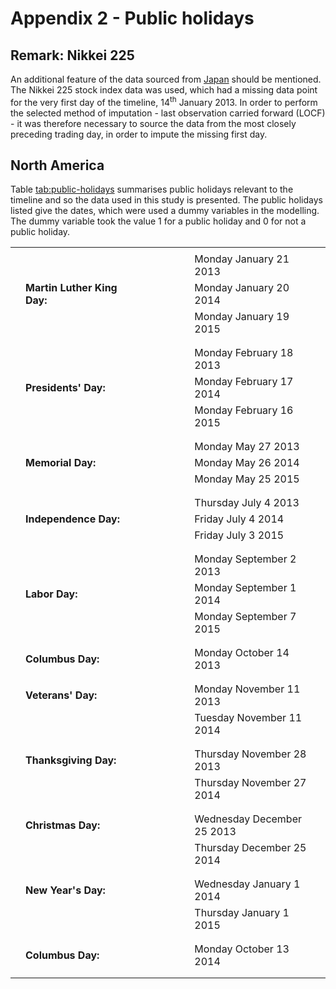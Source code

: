 
#+latex_header: \usepackage[bottom]{footmisc} %% to keep entire footers on one page
#+LATEX_HEADER: \usepackage[]{graphicx}
#+LATEX_HEADER: \usepackage[]{minted} 
#+LATEX_HEADER: \usepackage[margin=1in]{geometry} 
#+LATEx_HEADER: \usepackage{comment}
#+latex_header: \usepackage[linesnumbered,ruled,lined,shortend]{algorithm2e}
#+latex_header: \usepackage[space]{grffile}

#+OPTIONS: todo:nil
#+OPTIONS: H:4
#+OPTIONS: num:4


* Appendix 2 - Public holidays <<pub-holidays>>


** DONE Remark: Nikkei 225

An additional feature of the data sourced from [[http://markets.on.nytimes.com/research/markets/holidays/holidays.asp?display%3Dmarket&timeOffset%3D-1&exchange%3DTYO][Japan]] should be mentioned. The Nikkei 225 stock index data was used, which had a missing data point for the very first day of the timeline, 14^th January 2013. In order to perform the selected method of imputation - last observation carried forward (LOCF) - it was therefore necessary to source the data from the most closely preceding trading day, in order to impute the missing first day.


** DONE North America

Table [[tab:public-holidays]] summarises public holidays relevant to the timeline and so the data used in this study is presented. The public holidays listed give the dates, which were used a dummy variables in the modelling. The dummy variable took the value 1 for a public holiday and 0 for not a public holiday.

#+attr_latex: :placement \
#+Caption[A summary of public holidays included as a dummy variable]: A summary of relevant public holidays in North America, included as a dummy variable for modelling.
#+Name: tab:public-holidays
|---+---------------------------+---+---+---+---+---+---+----------------------------+---|
|   |                           |   |   |   |   |   |   |                            |   |
|   |                           |   |   |   |   |   |   | Monday January 21 2013     |   |
|   | *Martin Luther King Day:* |   |   |   |   |   |   | Monday January 20 2014     |   |
|   |                           |   |   |   |   |   |   | Monday January 19 2015     |   |
|   |                           |   |   |   |   |   |   |                            |   |
|---+---------------------------+---+---+---+---+---+---+----------------------------+---|
|   |                           |   |   |   |   |   |   |                            |   |
|   |                           |   |   |   |   |   |   | Monday February 18 2013    |   |
|   | *Presidents' Day:*        |   |   |   |   |   |   | Monday February 17 2014    |   |
|   |                           |   |   |   |   |   |   | Monday February 16 2015    |   |
|   |                           |   |   |   |   |   |   |                            |   |
|---+---------------------------+---+---+---+---+---+---+----------------------------+---|
|   |                           |   |   |   |   |   |   |                            |   |
|   |                           |   |   |   |   |   |   | Monday May 27 2013         |   |
|   | *Memorial Day:*           |   |   |   |   |   |   | Monday May 26 2014         |   |
|   |                           |   |   |   |   |   |   | Monday May 25 2015         |   |
|   |                           |   |   |   |   |   |   |                            |   |
|---+---------------------------+---+---+---+---+---+---+----------------------------+---|
|   |                           |   |   |   |   |   |   |                            |   |
|   |                           |   |   |   |   |   |   | Thursday July 4 2013       |   |
|   | *Independence Day:*       |   |   |   |   |   |   | Friday July 4 2014         |   |
|   |                           |   |   |   |   |   |   | Friday July 3 2015         |   |
|   |                           |   |   |   |   |   |   |                            |   |
|---+---------------------------+---+---+---+---+---+---+----------------------------+---|
|   |                           |   |   |   |   |   |   |                            |   |
|   |                           |   |   |   |   |   |   | Monday September 2 2013    |   |
|   | *Labor Day:*              |   |   |   |   |   |   | Monday September 1 2014    |   |
|   |                           |   |   |   |   |   |   | Monday September 7 2015    |   |
|   |                           |   |   |   |   |   |   |                            |   |
|---+---------------------------+---+---+---+---+---+---+----------------------------+---|
|   |                           |   |   |   |   |   |   |                            |   |
|   | *Columbus Day:*           |   |   |   |   |   |   | Monday October 14 2013     |   |
|   |                           |   |   |   |   |   |   |                            |   |
|---+---------------------------+---+---+---+---+---+---+----------------------------+---|
|   |                           |   |   |   |   |   |   |                            |   |
|   | *Veterans' Day:*          |   |   |   |   |   |   | Monday November 11 2013    |   |
|   |                           |   |   |   |   |   |   | Tuesday November 11 2014   |   |
|   |                           |   |   |   |   |   |   |                            |   |
|---+---------------------------+---+---+---+---+---+---+----------------------------+---|
|   |                           |   |   |   |   |   |   |                            |   |
|   | *Thanksgiving Day:*       |   |   |   |   |   |   | Thursday November 28 2013  |   |
|   |                           |   |   |   |   |   |   | Thursday November 27 2014  |   |
|   |                           |   |   |   |   |   |   |                            |   |
|---+---------------------------+---+---+---+---+---+---+----------------------------+---|
|   |                           |   |   |   |   |   |   |                            |   |
|   | *Christmas Day:*          |   |   |   |   |   |   | Wednesday December 25 2013 |   |
|   |                           |   |   |   |   |   |   | Thursday December 25 2014  |   |
|   |                           |   |   |   |   |   |   |                            |   |
|---+---------------------------+---+---+---+---+---+---+----------------------------+---|
|   |                           |   |   |   |   |   |   |                            |   |
|   | *New Year's Day:*         |   |   |   |   |   |   | Wednesday January 1 2014   |   |
|   |                           |   |   |   |   |   |   | Thursday January 1 2015    |   |
|   |                           |   |   |   |   |   |   |                            |   |
|---+---------------------------+---+---+---+---+---+---+----------------------------+---|
|   |                           |   |   |   |   |   |   |                            |   |
|   | *Columbus Day:*           |   |   |   |   |   |   | Monday October 13 2014     |   |
|   |                           |   |   |   |   |   |   |                            |   |
|---+---------------------------+---+---+---+---+---+---+----------------------------+---|
|   |                           |   |   |   |   |   |   |                            |   |
